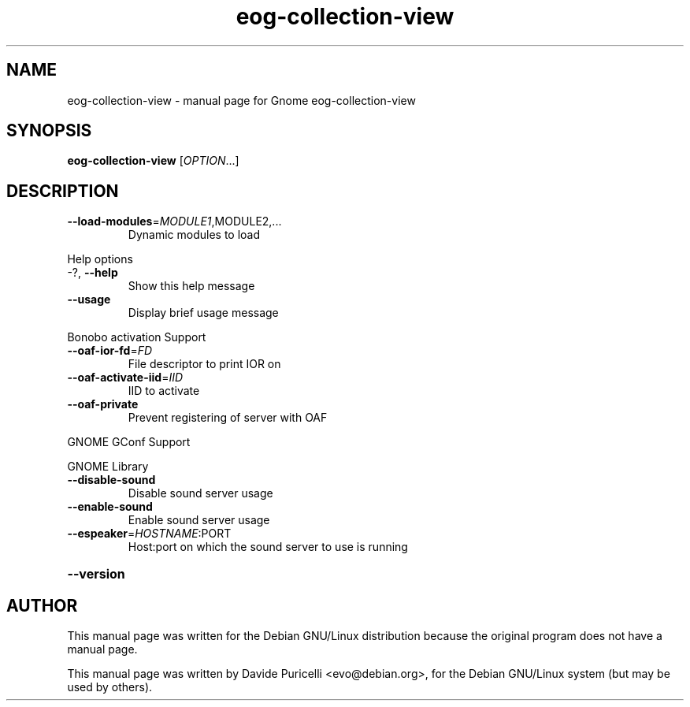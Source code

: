 .\" DO NOT MODIFY THIS FILE!  It was generated by help2man 1.33.
.TH eog-collection-view "1" "October 2003" "eog-collection-view" "User Commands"
.SH NAME
eog-collection-view \- manual page for Gnome eog-collection-view
.SH SYNOPSIS
.B eog-collection-view
[\fIOPTION\fR...]
.SH DESCRIPTION
.TP
\fB\-\-load\-modules\fR=\fIMODULE1\fR,MODULE2,...
Dynamic modules to load
.PP
Help options
.TP
-?, \fB\-\-help\fR
Show this help message
.TP
\fB\-\-usage\fR
Display brief usage message
.PP
Bonobo activation Support
.TP
\fB\-\-oaf\-ior\-fd\fR=\fIFD\fR
File descriptor to print IOR on
.TP
\fB\-\-oaf\-activate\-iid\fR=\fIIID\fR
IID to activate
.TP
\fB\-\-oaf\-private\fR
Prevent registering of server with OAF
.PP
GNOME GConf Support
.PP
GNOME Library
.TP
\fB\-\-disable\-sound\fR
Disable sound server usage
.TP
\fB\-\-enable\-sound\fR
Enable sound server usage
.TP
\fB\-\-espeaker\fR=\fIHOSTNAME\fR:PORT
Host:port on which the sound server
to use is running
.HP
\fB\-\-version\fR
.SH AUTHOR
This manual page was written for the Debian GNU/Linux distribution
because the original program does not have a manual page.
.PP
This manual page was written by Davide Puricelli <evo@debian.org>,
for the Debian GNU/Linux system (but may be used by others).
